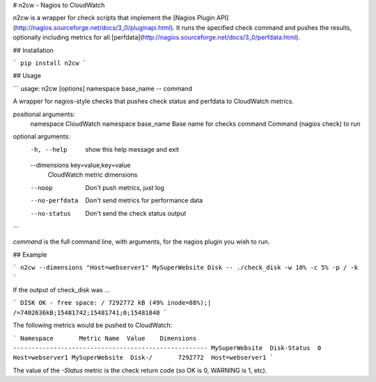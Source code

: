# n2cw - Nagios to CloudWatch

n2cw is a wrapper for check scripts that implement the
[Nagios Plugin API](http://nagios.sourceforge.net/docs/3_0/pluginapi.html). It
runs the specified check command and pushes the results, optionally including
metrics for all [perfdata](http://nagios.sourceforge.net/docs/3_0/perfdata.html).

## Installation

```
pip install n2cw
```

## Usage

```
usage: n2cw [options] namespace base_name -- command

A wrapper for nagios-style checks that pushes check status and perfdata to
CloudWatch metrics.

positional arguments:
  namespace             CloudWatch namespace
  base_name             Base name for checks
  command               Command (nagios check) to run

optional arguments:
  -h, --help            show this help message and exit
  --dimensions key=value,key=value
                        CloudWatch metric dimensions
  --noop                Don't push metrics, just log
  --no-perfdata         Don't send metrics for performance data
  --no-status           Don't send the check status output
```

`command` is the full command line, with arguments, for the nagios plugin you
wish to run.

## Example

```
n2cw --dimensions "Host=webserver1" MySuperWebsite Disk -- ./check_disk -w 10% -c 5% -p / -k 
```

If the output of check_disk was ...

```
DISK OK - free space: / 7292772 kB (49% inode=88%);| /=7402636kB;15481742;15481741;0;15481840
```

The following metrics would be pushed to CloudWatch:

```
Namespace       Metric Name  Value    Dimensions
-----------------------------------------------------
MySuperWebsite  Disk-Status  0        Host=webserver1
MySuperWebsite  Disk-/       7292772  Host=webserver1
```

The value of the *-Status* metric is the check return code (so OK is 0, WARNING
is 1, etc).


